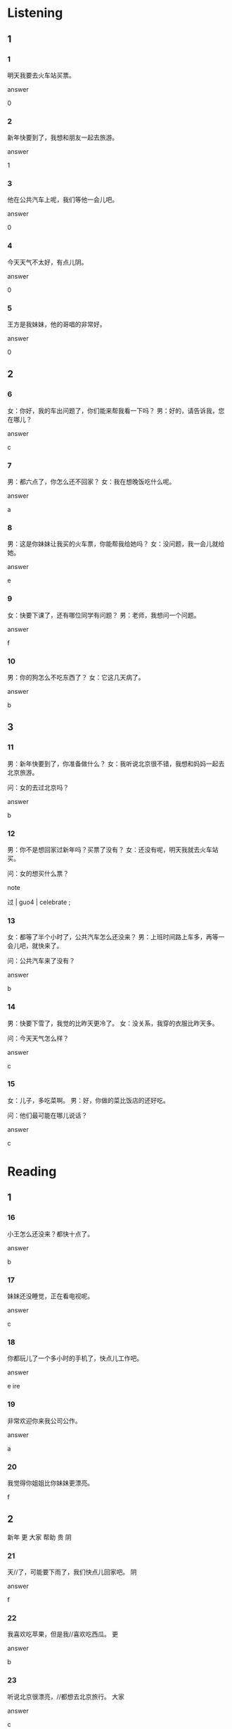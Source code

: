 :PROPERTIES:
:CREATED: [2022-04-29 20:26:47 -05]
:END:

* Listening
:PROPERTIES:
:CREATED: [2022-04-29 20:26:50 -05]
:END:

** 1
:PROPERTIES:
:CREATED: [2022-05-03 12:47:43 -05]
:END:

*** 1
:PROPERTIES:
:CREATED: [2022-05-03 12:47:45 -05]
:ID: 055c8ca9-afed-44e9-8ca0-8ebfcb79ea1d
:END:

明天我要去火车站买票。

answer

0

*** 2
:PROPERTIES:
:CREATED: [2022-05-03 12:48:13 -05]
:ID: 317a1ebf-f172-4e51-91d0-1d41a4bbec8e
:END:

新年快要到了，我想和朋友一起去旅游。

answer

1

*** 3
:PROPERTIES:
:CREATED: [2022-05-03 12:51:57 -05]
:ID: 0009f17a-84b5-48e3-ab9e-b4a4060d0911
:END:

他在公共汽车上呢，我们等他一会儿吧。

answer

0

*** 4
:PROPERTIES:
:CREATED: [2022-05-03 12:52:55 -05]
:ID: f41b3b36-8334-4c8e-93a0-7198b9043fc0
:END:

今天天气不太好，有点儿阴。

answer

0

*** 5
:PROPERTIES:
:CREATED: [2022-05-03 12:53:51 -05]
:ID: 0dad7918-70ca-435c-a929-ba246ae4aa10
:END:

王方是我妹妹，他的哥唱的非常好。

answer

0

** 2
:PROPERTIES:
:CREATED: [2022-04-29 20:26:53 -05]
:END:

*** 6
:PROPERTIES:
:CREATED: [2022-05-03 12:55:24 -05]
:ID: 1b92a4b0-971a-48d1-b326-688153c9f71c
:END:

女：你好，我的车出问题了，你们能来帮我看一下吗？
男：好的，请告诉我，您在哪儿？


answer

c

*** 7
:PROPERTIES:
:CREATED: [2022-04-29 20:26:56 -05]
:ID: 07e1733b-8a5e-490c-a5ad-1e882e40a7db
:END:

男：都六点了，你怎么还不回家？
女：我在想晚饭吃什么呢。

answer

a

*** 8
:PROPERTIES:
:CREATED: [2022-04-29 20:29:12 -05]
:ID: f51503b8-3cad-44aa-9563-af4b194e460d
:END:

男：这是你妹妹让我买的火车票，你能帮我给她吗？
女：没问题，我一会儿就给她。

answer

e

*** 9
:PROPERTIES:
:CREATED: [2022-04-29 20:31:16 -05]
:ID: 67254ed1-8c58-4ae6-914a-30508f09b2ab
:END:

女：快要下课了，还有哪位同学有问题？
男：老师，我想问一个问题。

answer

f

*** 10
:PROPERTIES:
:CREATED: [2022-05-03 13:02:36 -05]
:ID: 0bf8cdb9-d780-4e46-9d6f-55495304b024
:END:

男：你的狗怎么不吃东西了？
女：它这几天病了。

answer

b

** 3
:PROPERTIES:
:CREATED: [2022-04-29 20:41:03 -05]
:END:

*** 11
:PROPERTIES:
:CREATED: [2022-04-29 20:35:32 -05]
:ID: 09b3090b-f115-45f8-9f73-0c8bdd977839
:END:

男：新年快要到了，你准备做什么？
女：我听说北京很不错，我想和妈妈一起去北京旅游。

问：女的去过北京吗？

answer

b

*** 12
:PROPERTIES:
:CREATED: [2022-05-03 13:06:20 -05]
:ID: 00d98e59-46f5-43a8-aabc-0154e4325051
:END:

男：你不是想回家过新年吗？买票了没有？
女：还没有呢，明天我就去火车站买。

问：女的想买什么票？

note

过 | guo4 | celebrate ;

*** 13
:PROPERTIES:
:CREATED: [2022-04-29 20:36:33 -05]
:ID: a2e7a687-8a68-4140-abac-01297c1aa847
:END:

女：都等了半个小时了，公共汽车怎么还没来？
男：上班时间路上车多，再等一会儿吧，就快来了。

问：公共汽车来了没有？

answer

b

*** 14
:PROPERTIES:
:CREATED: [2022-05-03 13:12:55 -05]
:ID: 9cf188e2-f5b2-406e-8728-a0ab1ef271b4
:END:

男：快要下雪了，我觉的比昨天更冷了。
女：没关系，我穿的衣服比昨天多。

问：今天天气怎么样？

answer

c

*** 15
:PROPERTIES:
:CREATED: [2022-05-03 13:15:32 -05]
:END:

女：儿子，多吃菜啊。
男：好，你做的菜比饭店的还好吃。

问：他们最可能在哪儿说话？

answer

c

* Reading
:PROPERTIES:
:CREATED: [2022-05-03 13:18:39 -05]
:END:

** 1
:PROPERTIES:
:CREATED: [2022-05-03 13:23:01 -05]
:END:

*** 16
:PROPERTIES:
:CREATED: [2022-05-03 13:18:35 -05]
:END:

小王怎么还没来？都快十点了。

answer

b

*** 17
:PROPERTIES:
:CREATED: [2022-05-03 13:19:14 -05]
:END:

妹妹还没睡觉，正在看电视呢。

answer

c

*** 18
:PROPERTIES:
:CREATED: [2022-05-03 13:20:02 -05]
:END:

你都玩儿了一个多小时的手机了，快点儿工作吧。

answer

e
ire
*** 19
:PROPERTIES:
:CREATED: [2022-05-03 13:21:23 -05]
:END:

非常欢迎你来我公司公作。

answer

a

*** 20
:PROPERTIES:
:CREATED: [2022-05-03 13:21:59 -05]
:END:

我觉得你姐姐比你妹妹更漂亮。

f

** 2
:PROPERTIES:
:CREATED: [2022-05-03 13:23:08 -05]
:ID: 7b81e854-5f30-4496-b790-77e02c359766
:END:

新年
更
大家
帮助
贵
阴

*** 21
:PROPERTIES:
:CREATED: [2022-05-03 13:24:05 -05]
:ID: 45e07e4d-a611-4b8b-9d6e-fe2f16627d3f
:END:

天//了，可能要下雨了，我们快点儿回家吧。
阴

answer

f

*** 22
:PROPERTIES:
:CREATED: [2022-05-03 13:24:09 -05]
:END:

我喜欢吃苹果，但是我//喜欢吃西瓜。
更

answer

b

*** 23
:PROPERTIES:
:CREATED: [2022-05-03 13:26:43 -05]
:ID: f3d1a76f-cb81-489e-b6e3-6d32ac2d701d
:END:

听说北京很漂亮，//都想去北京旅行。
大家

answer

c

note

旅行 | lv3xing2 | to travel ;

*** 24
:PROPERTIES:
:CREATED: [2022-05-03 13:28:41 -05]
:END:

谢谢大家这一年对我的//。
帮助

answer

d

*** 25
:PROPERTIES:
:CREATED: [2022-05-03 13:30:42 -05]
:END:

今天是12月28号了，//快要到了。
新年

answer

a

** 3
:PROPERTIES:
:CREATED: [2022-05-03 13:31:16 -05]
:END:

*** 26
:PROPERTIES:
:CREATED: [2022-05-03 13:31:18 -05]
:END:

我看过那个电影，还不错，但是我更喜欢今天这个电影，太有意思了。

今天的电影更好。

answer

1

*** 27
:PROPERTIES:
:CREATED: [2022-05-03 13:31:19 -05]
:ID: daf26476-33d8-4ec5-b47a-edbb5855afe8
:END:

我弟弟在一家电脑公司找了个公作。今天是他第一天上班，他早上六点就起床了。

弟弟今天开始上班。

answer

1

*** 28
:PROPERTIES:
:CREATED: [2022-05-03 13:31:20 -05]
:ID: 2913fba0-d1c6-41ba-b20b-f8a20c13a51d
:END:

我每天早上都出去跑步。昨天天气不太好，是阴天。等我跑回家时，天晴了。

昨天下雨了。

answer

0

*** 29
:PROPERTIES:
:CREATED: [2022-05-03 13:31:20 -05]
:ID: 7ce48e69-a0d8-4cc5-b97c-d2bf465e5515
:END:

火车站前面有个"一元店"，在那儿一快钱就可以买一件东西。我都去过很多次了。

"一元店"的东西很贵。

answer

0

*** 30
:PROPERTIES:
:CREATED: [2022-05-03 13:31:21 -05]
:ID: bc96ecb1-c2d5-439d-8178-fdbc7f7ea781
:END:

我来北京已经三个多月了，下个月我就要回国了。

他可能在北京住四个月。

answer

1

notes

回国 | hui2 guo2 | return to one's home country ;

** 4
:PROPERTIES:
:CREATED: [2022-05-03 13:40:10 -05]
:ID: ffdc53fc-bec7-48ee-a90c-0addba76dbca
:END:

我想新年的时候休息休息。你们自己去玩儿吧。
这件衣服的颜色我不喜欢。
你的生日是几月几号？我们一起吃饭吧。
这是我第二次来北京。
他在哪儿呢？你看见他了吗？
十分钟以后就要开始了。


*** 31
:PROPERTIES:
:CREATED: [2022-05-03 13:41:45 -05]
:END:

希望这次你能在这儿多住几天。

answer

d

*** 32
:PROPERTIES:
:CREATED: [2022-05-03 13:40:17 -05]
:END:

电影什么时候开始？


answer

f

*** 33
:PROPERTIES:
:CREATED: [2022-05-03 13:45:22 -05]
:END:

我的生日快要到了。

answer

c

*** 34
:PROPERTIES:
:CREATED: [2022-05-03 13:41:55 -05]
:END:

新年快要到了，你想和大家一起去旅游吗？

answer

a

*** 35
:PROPERTIES:
:CREATED: [2022-05-03 13:46:08 -05]
:END:

没关系，我们再去别的商店看看吧。

answer

b

* Pronunciation                                                  :flashcards:
:PROPERTIES:
:CREATED: [2022-05-03 13:47:35 -05]
:END:

** 1                                                            :flashcards:
:PROPERTIES:
:CREATED: [2022-05-03 13:47:38 -05]
:END:

这本新书是你的吧？
pi: zhe4 ben3 xin1 shu1 sshi4 ni3 de ba?
en: this new book is yours, right?

你们明天有汉语课吗？
pi: ni3men ming2tian1 you3 han4yu3 ke4 ma?

王老师今天不来学校了吧？
pi: wang2 lao3shi1 jin1tian1 bu4 lai2 xue2xiao4 le ba?
en: Mr. Wang is not coming to school today, right?

你们是坐一点的飞机吗？
pi: ni3men shi4 zuo4 yi4 dian3 de fei1ji1 ma?

** 2                                                            :flashcards:
:PROPERTIES:
:CREATED: [2022-05-03 13:52:22 -05]
:END:

晚上十点，商店还开门吗？
pi: wan3shang shi2dian3, shang1dian4 hai2 kai1 men2 ma?

太晚了，商店已经关门了吧？
pi: tai4 wan3 le, shang1dian4 yi3jing1 guan1 men2 le ba
en: it's too late, the stores are already closed, right?

这件衣服这么贵，你还想买吗？
pi: zhe4 jian4 yi1fu zhe4me gui4, ni3 hai2 xiang3 mai3 ma?

跳舞的那个女孩儿是你妹妹吧？
pi: tiao4wu3 de na4ge nv3hair2 shi4 ni3 mei4mei ba?
en: the girl who dances is your sister, right?

* Characters
:PROPERTIES:
:CREATED: [2022-05-03 13:58:45 -05]
:END:

** 1
:PROPERTIES:
:CREATED: [2022-05-03 13:58:48 -05]
:END:

1. a, e, f, c
2. b, g, h, d

** 2
:PROPERTIES:
:CREATED: [2022-05-03 13:58:49 -05]
:END:

火车票 | huo3 che1 piao4 | train ticket ;
门票 | men2 piao4 | ticket (for theather, cinema, etc.) ;
飞机票 | fei1ji1 piao4 | plane ticket ;
电影票 | dian4ying3 piao4 | movie ticket ;
